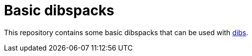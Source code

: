 = Basic dibspacks

:toc:
:toc-placement!:
:dibs: https://github.com/polettix/dibs

This repository contains some basic dibspacks that can be used with
{dibs}[dibs].

toc::[]
